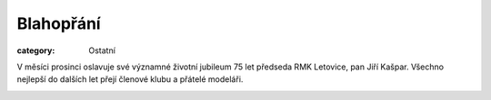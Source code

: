Blahopřání
##########

:category: Ostatní

V měsíci prosinci oslavuje své významné životní jubileum 75 let předseda RMK
Letovice, pan Jiří Kašpar. Všechno nejlepší do dalších let přejí členové klubu a
přátelé modeláři.

.. image:: https://www.zonerama.com/photos/29872318_450x600_16.jpg
   :class: img-rounded
   :alt: Jiří Kašpar
